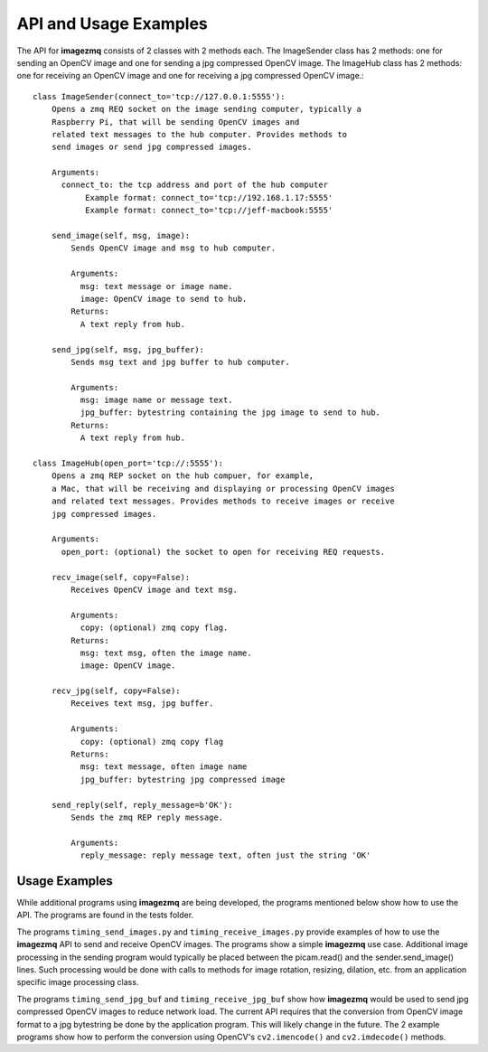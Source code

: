 ======================
API and Usage Examples
======================

The API for **imagezmq** consists of 2 classes with 2 methods each. The
ImageSender class has 2 methods: one for sending an OpenCV image and one for
sending a jpg compressed OpenCV image. The ImageHub class has 2 methods: one for
receiving an OpenCV image and one for receiving a jpg compressed OpenCV image.::

  class ImageSender(connect_to='tcp://127.0.0.1:5555'):
      Opens a zmq REQ socket on the image sending computer, typically a
      Raspberry Pi, that will be sending OpenCV images and
      related text messages to the hub computer. Provides methods to
      send images or send jpg compressed images.

      Arguments:
        connect_to: the tcp address and port of the hub computer
             Example format: connect_to='tcp://192.168.1.17:5555'
             Example format: connect_to='tcp://jeff-macbook:5555'

      send_image(self, msg, image):
          Sends OpenCV image and msg to hub computer.

          Arguments:
            msg: text message or image name.
            image: OpenCV image to send to hub.
          Returns:
            A text reply from hub.

      send_jpg(self, msg, jpg_buffer):
          Sends msg text and jpg buffer to hub computer.

          Arguments:
            msg: image name or message text.
            jpg_buffer: bytestring containing the jpg image to send to hub.
          Returns:
            A text reply from hub.

  class ImageHub(open_port='tcp://:5555'):
      Opens a zmq REP socket on the hub compuer, for example,
      a Mac, that will be receiving and displaying or processing OpenCV images
      and related text messages. Provides methods to receive images or receive
      jpg compressed images.

      Arguments:
        open_port: (optional) the socket to open for receiving REQ requests.

      recv_image(self, copy=False):
          Receives OpenCV image and text msg.

          Arguments:
            copy: (optional) zmq copy flag.
          Returns:
            msg: text msg, often the image name.
            image: OpenCV image.

      recv_jpg(self, copy=False):
          Receives text msg, jpg buffer.

          Arguments:
            copy: (optional) zmq copy flag
          Returns:
            msg: text message, often image name
            jpg_buffer: bytestring jpg compressed image

      send_reply(self, reply_message=b'OK'):
          Sends the zmq REP reply message.

          Arguments:
            reply_message: reply message text, often just the string 'OK'

Usage Examples
==============

While additional programs using **imagezmq** are being developed, the programs
mentioned below show how to use the API. The programs are found in the tests
folder.

The programs ``timing_send_images.py`` and ``timing_receive_images.py`` provide
examples of how to use the **imagezmq** API to send and receive OpenCV
images.  The programs show a simple **imagezmq** use case.
Additional image processing in the sending program would typically be placed
between the picam.read() and the sender.send_image() lines. Such processing
would be done with calls to methods for image rotation, resizing,
dilation, etc. from an application specific image processing class.

The programs ``timing_send_jpg_buf`` and ``timing_receive_jpg_buf`` show how
**imagezmq** would be used to send jpg compressed OpenCV images to reduce
network load. The current API requires that the conversion from OpenCV image
format to a jpg bytestring be done by the application program. This will likely
change in the future. The 2 example programs show how to
perform the conversion using OpenCV's ``cv2.imencode()`` and ``cv2.imdecode()``
methods.
